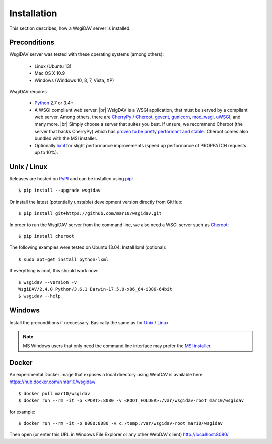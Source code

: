 Installation
============

This section describes, how a WsgiDAV server is installed.

.. seealso::

  If you plan to contribute to the WsgiDAV project, check out :doc:`development`
  for details on how to install in development mode.


Preconditions
-------------

WsgiDAV server was tested with these operating systems (among others):

  * Linux (Ubuntu 13)
  * Mac OS X 10.9
  * Windows (Windows 10, 8, 7, Vista, XP)

WsgiDAV requires

  * `Python <https://www.python.org/downloads/>`_ 2.7 or 3.4+
  * A WSGI compliant web server. |br|
    WsigDAV is a WSGI application, that must be served by a compliant web server.
    Among others, there are `CherryPy / Cheroot <https://github.com/cherrypy/cheroot>`_,
    `gevent <http://www.gevent.org/>`_,
    `gunicorn <http://gunicorn.org/>`_,
    `mod_wsgi <http://modwsgi.readthedocs.io/>`_,
    `uWSGI <https://uwsgi-docs.readthedocs.io/>`_,
    and many more.
    |br|
    Simply choose a server that suites you best.
    If unsure, we recommend Cheroot (the server that backs CherryPy) which has
    `proven to be pretty performant and stable <https://blog.appdynamics.com/engineering/a-performance-analysis-of-python-wsgi-servers-part-2/>`_.
    Cheroot comes also bundled with the MSI installer.
  * Optionally `lxml <http://codespeak.net/lxml/>`_ for slight performance
    improvements (speed up performance of PROPPATCH requests up to 10%).


Unix / Linux
------------

Releases are hosted on `PyPI <https://pypi.python.org/pypi/WsgiDAV>`_ and can
be installed using `pip <http://www.pip-installer.org/>`_::

  $ pip install --upgrade wsgidav

Or install the latest (potentially unstable) development version directly
from GitHub::

	$ pip install git+https://github.com/mar10/wsgidav.git

In order to run the WsgiDAV server from the command line, we also need a WSGI server
such as `Cheroot <https://cheroot.readthedocs.io/>`_::

  $ pip install cheroot

The following examples were tested on Ubuntu 13.04.
Install lxml (optional)::

    $ sudo apt-get install python-lxml

If everything is cool, this should work now::

    $ wsgidav --version -v
    WsgiDAV/2.4.0 Python/3.6.1 Darwin-17.5.0-x86_64-i386-64bit
    $ wsgidav --help

..
    $ wsgidav --version
    bash-3.2$     2.3.1

.. seealso::

   `Deploying WebDAV on Debian 10 using WsgiDAV <https://www.vultr.com/docs/deploying-webdav-on-debian-10-using-wsgidav>`_.


Windows
-------

Install the preconditions if neccessary.
Basically the same as for `Unix / Linux`_

.. note::

   MS Windows users that only need the command line interface may prefer the
   `MSI installer <https://github.com/mar10/wsgidav/releases>`_.


Docker
------

An experimental Docker image that exposes a local directory using WebDAV
is available here:
https://hub.docker.com/r/mar10/wsgidav/

::

    $ docker pull mar10/wsgidav
    $ docker run --rm -it -p <PORT>:8080 -v <ROOT_FOLDER>:/var/wsgidav-root mar10/wsgidav

for example::

    $ docker run --rm -it -p 8080:8080 -v c:/temp:/var/wsgidav-root mar10/wsgidav

Then open (or enter this URL in Windows File Explorer or any other WebDAV client)
http://localhost:8080/

